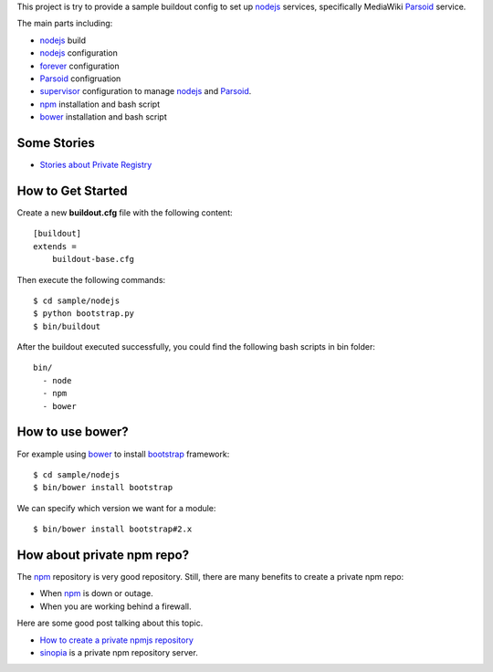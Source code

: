 This project is try to provide a sample buildout config to set up
nodejs_ services, specifically MediaWiki Parsoid_ service.

The main parts including:

- nodejs_ build
- nodejs_ configuration
- forever_ configuration
- Parsoid_ configruation
- supervisor_ configuration to manage nodejs_ and Parsoid_.
- npm_ installation and bash script
- bower_ installation and bash script

Some Stories
------------

- `Stories about Private Registry <private-story.rst>`_

How to Get Started
------------------

Create a new **buildout.cfg** file with the following content::

  [buildout]
  extends = 
      buildout-base.cfg

Then execute the following commands::

  $ cd sample/nodejs
  $ python bootstrap.py
  $ bin/buildout

After the buildout executed successfully, you could find 
the following bash scripts in bin folder::

  bin/
    - node
    - npm
    - bower

How to use bower?
-----------------

For example using bower_ to install bootstrap_ framework::

  $ cd sample/nodejs
  $ bin/bower install bootstrap

We can specify which version we want for a module::

  $ bin/bower install bootstrap#2.x

How about private npm repo?
---------------------------

The npm_ repository is very good repository.
Still, there are many benefits to create a private npm repo:

- When npm_ is down or outage.
- When you are working behind a firewall.

Here are some good post talking about this topic.

- `How to create a private npmjs repository`_
- sinopia_ is a private npm repository server.

.. _nodejs: http://nodejs.org
.. _Parsoid: http://www.mediawiki.org/wiki/Parsoid
.. _forever: https://github.com/nodejitsu/forever
.. _supervisor: http://supervisord.org/
.. _npm: https://www.npmjs.org/
.. _bower: http://bower.io
.. _bootstrap: http://getbootstrap.com/
.. _How to create a private npmjs repository: http://www.clock.co.uk/blog/how-to-create-a-private-npmjs-repository
.. _sinopia: https://www.npmjs.org/package/sinopia
